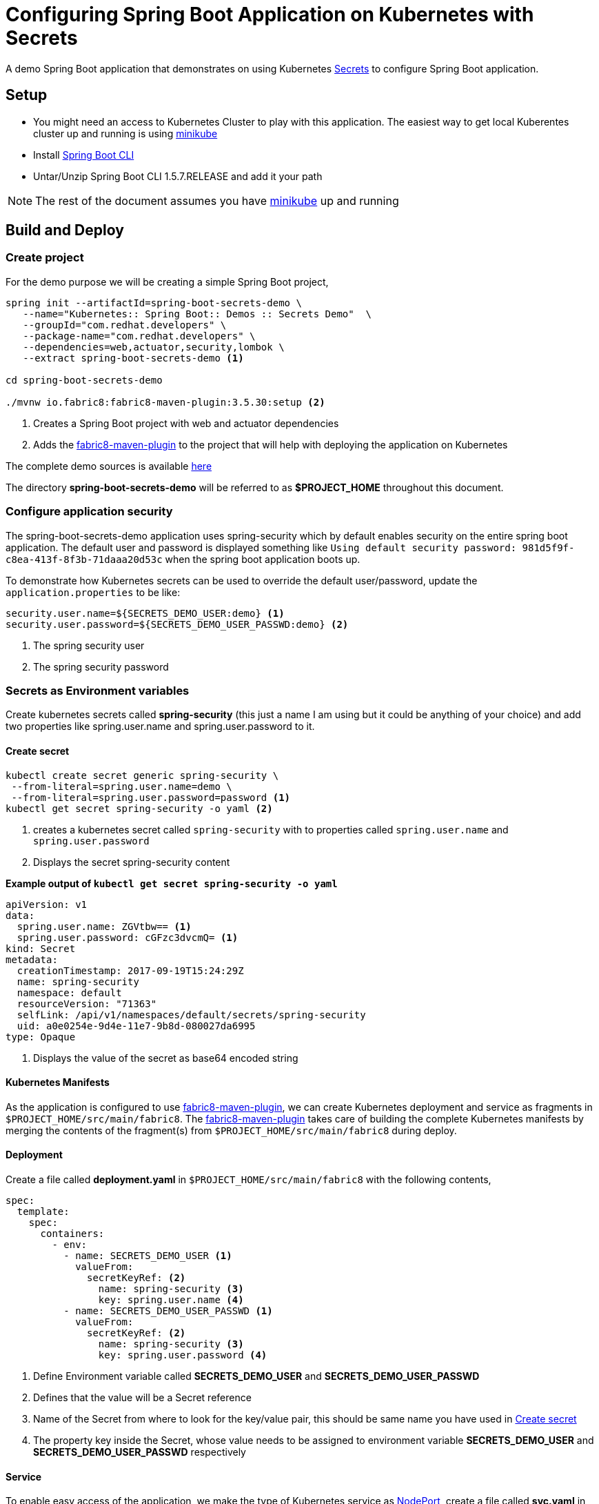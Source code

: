 = Configuring Spring Boot Application on Kubernetes with Secrets

A demo Spring Boot application that demonstrates on using
Kubernetes https://kubernetes.io/docs/concepts/configuration/secret/[Secrets] to configure Spring Boot application.

== Setup

* You might need an access to Kubernetes Cluster to play with this application. The easiest way to get local Kuberentes cluster
up and running is using https://github.com/kubernetes/minikube[minikube]

* Install https://docs.spring.io/spring-boot/docs/current/reference/html/getting-started-installing-spring-boot.html#getting-started-installing-the-cli[Spring Boot CLI]

* Untar/Unzip Spring Boot CLI 1.5.7.RELEASE and add it your path

NOTE: The rest of the document assumes you have https://github.com/kubernetes/minikube[minikube] up and running

== Build and Deploy

=== Create project

For the demo purpose we will be creating a simple Spring Boot project,

[source,sh]
----
spring init --artifactId=spring-boot-secrets-demo \
   --name="Kubernetes:: Spring Boot:: Demos :: Secrets Demo"  \
   --groupId="com.redhat.developers" \
   --package-name="com.redhat.developers" \
   --dependencies=web,actuator,security,lombok \
   --extract spring-boot-secrets-demo <1>

cd spring-boot-secrets-demo

./mvnw io.fabric8:fabric8-maven-plugin:3.5.30:setup <2>
----
<1> Creates a Spring Boot project with web and actuator dependencies
<2> Adds the https://maven.fabric8.io[fabric8-maven-plugin] to the project that will help with deploying the application on Kubernetes

The complete demo sources is available https://github.com/redhat-developer-demos/spring-boot-secrets-demo[here]

The directory **spring-boot-secrets-demo** will be referred to as **$PROJECT_HOME** throughout this document.

=== Configure application security

The spring-boot-secrets-demo application uses spring-security which by default enables security on the entire spring boot application.
The default user and password is displayed something like `Using default security password: 981d5f9f-c8ea-413f-8f3b-71daaa20d53c`
when the spring boot application boots up.

To demonstrate how Kubernetes secrets can be used to override the default user/password, update the `application.properties`
to be like:

[source]
----
security.user.name=${SECRETS_DEMO_USER:demo} <1>
security.user.password=${SECRETS_DEMO_USER_PASSWD:demo} <2>
----

<1> The spring security user
<2> The spring security password

=== Secrets as Environment variables

Create kubernetes secrets called **spring-security** (this just a name I am using but it could be anything of your choice) and add
two properties like spring.user.name and spring.user.password to it.

[[create-secret]]
==== Create secret
[source,sh]
----
kubectl create secret generic spring-security \
 --from-literal=spring.user.name=demo \
 --from-literal=spring.user.password=password <1>
kubectl get secret spring-security -o yaml <2>
----

<1> creates a kubernetes secret called `spring-security` with to properties called `spring.user.name` and `spring.user.password`
<2> Displays the secret spring-security content

**Example output of `kubectl get secret spring-security -o yaml`**

[source,yaml]
----
apiVersion: v1
data:
  spring.user.name: ZGVtbw== <1>
  spring.user.password: cGFzc3dvcmQ= <1>
kind: Secret
metadata:
  creationTimestamp: 2017-09-19T15:24:29Z
  name: spring-security
  namespace: default
  resourceVersion: "71363"
  selfLink: /api/v1/namespaces/default/secrets/spring-security
  uid: a0e0254e-9d4e-11e7-9b8d-080027da6995
type: Opaque
----
<1> Displays the value of the secret as base64 encoded string

==== Kubernetes Manifests

As the application is configured to use https://maven.fabric8.io[fabric8-maven-plugin], we can create Kubernetes deployment
and service as fragments in `$PROJECT_HOME/src/main/fabric8`.  The https://maven.fabric8.io[fabric8-maven-plugin] takes
care of building the complete Kubernetes manifests by merging the contents of the fragment(s) from `$PROJECT_HOME/src/main/fabric8`
during deploy.

==== Deployment

Create a file called *deployment.yaml* in `$PROJECT_HOME/src/main/fabric8` with the following contents,

[source,yaml]
----
spec:
  template:
    spec:
      containers:
        - env:
          - name: SECRETS_DEMO_USER <1>
            valueFrom:
              secretKeyRef: <2>
                name: spring-security <3>
                key: spring.user.name <4>
          - name: SECRETS_DEMO_USER_PASSWD <1>
            valueFrom:
              secretKeyRef: <2>
                name: spring-security <3>
                key: spring.user.password <4>

----

<1> Define Environment variable called **SECRETS_DEMO_USER** and **SECRETS_DEMO_USER_PASSWD**
<2> Defines that the value will be a Secret reference
<3> Name of the Secret from where to look for the key/value pair, this should be same name you have used in <<create-secret>>
<4> The property key inside the Secret, whose value needs to be assigned to environment variable
**SECRETS_DEMO_USER** and **SECRETS_DEMO_USER_PASSWD** respectively

==== Service

To enable easy access of the application, we make the type of Kubernetes service as https://kubernetes.io/docs/concepts/services-networking/service/#type-nodeport[NodePort],
create a file called **svc.yaml** in `$PROJECT_HOME/src/main/fabric8` with the following contents,

[source,yaml]
----
apiVersion: v1
kind: Service
spec:
  type: NodePort <1>
----
<1> expose the service using https://kubernetes.io/docs/concepts/services-networking/service/#type-nodeport[NodePort]

[[deploy-app]]
==== Deploy

To deploy the application execute the command `./mvnw clean fabric8:deploy`.  The application deployment status can be
checked using the command `kubectl get pods -w`

[[access-app]]
==== Access the Application

To access and test the application execute the following command,

[source,sh]
----
curl -i $(minikube service spring-boot-secrets-demo --url)/; echo ""; <1>
curl -u demo:password $(minikube service spring-boot-secrets-demo --url)/mygithuborgs; echo ""; <2>
----
<1> Should fail with unauthorized (HTTP 401) error
<2> Should still display 404 - as there is no resource at / but your request is now authorized

The above command should display a message like **Hello jerry! Welcome to Configuring Spring Boot on Kubernetes!**

NOTE: `minikube service spring-boot-secrets-demo --url` is used to get the service url and port via which we can access
the application

=== Secrets mounted as Files

The secrets could also be mounted as files inside the containers. To demostrate lets build a simple REST controller
called GitHubController, that will query the GitHub API for your organizations list. Querying for  organizations list is
a authorized call hence you need to create your https://help.github.com/articles/creating-a-personal-access-token-for-the-command-line/[Personal Access Token]

Store the your github user id in a file called `github.user` and the https://help.github.com/articles/creating-a-personal-access-token-for-the-command-line/[Personal Access Token]
in a file called `github.token`.

[[create-secret-from-files]]
==== Create secret from files

The secrets can also be created from file, we will use `github.user` and `github.token` to create a new secret called
`spring-github-demo`

[source,sh]
----
kubectl create secret generic spring-github-demo \
  --from-file ./github.user \ <1>
  --from-file ./github.token <2>

kubectl get secret spring-github-demo -oyaml <3>
----
<1> Adds file `github.user` to secret
<2> Adds file `github.token` to secret
<3> Display the created secret

Example output from `kubectl get secret spring-github-demo -oyaml`

[source,yaml]
----
apiVersion: v1
data:
  github.token: NzIyMzUxMjMwMDlmYjYyMzNkMTAzZTlmMjVmMGIzOTQyNWRiOTc5Zgo= <1>
  github.user: a2FtZXNoc2FtcGF0aAo= <2>
kind: Secret
metadata:
  creationTimestamp: 2017-09-19T16:27:10Z
  name: spring-github-demo
  namespace: default
  resourceVersion: "75673"
  selfLink: /api/v1/namespaces/default/secrets/spring-github-demo
  uid: 632e05fd-9d57-11e7-9b8d-080027da6995
type: Opaque
----

<1> File `./github.token` stored as base64 encoded string
<2> File `./github.user` stored as base64 encoded string

==== Update application.properties

[source,sh]
----
security.user.name=${SECRETS_DEMO_USER:demo}
security.user.password=${SECRETS_DEMO_USER_PASSWD:demo}
demo.secretsPath=/deployments <1>
----

<1> The secret files mount path

==== Update deployment

The deployment.yaml needs to be updated to mount the user and token as files, update the **deployment.yaml** in $PROJECT_HOME/src/main/fabric8
with the following contents,

[source,yaml]
----
spec:
  template:
    spec:
      containers:
        - env:
          - name: SECRETS_DEMO_USER
            valueFrom:
              secretKeyRef:
                name: spring-security
                key: spring.user.name
          - name: SECRETS_DEMO_USER_PASSWD
            valueFrom:
              secretKeyRef:
                name: spring-security
                key: spring.user.password
          volumeMounts:
          - name: github-user <1>
            mountPath: "/deployments/github" <2>
            readOnly: true
      volumes:
      - name: github-user
        secret:
          secretName: spring-github-demo <3>
          items:
          - key: github.user <4>
            path: user <5>
          - key: github.token <6>
            path: token <7>


----

<1> Logical name of the volume to refer later in the deployment
<2> The path or location within container where to mount the files
<3> The secret name from which to load the secrets
<4> The key github.user from secret spring-github-demo
<5> The path under /deployments/github, in this case /deployments/github/user
<6> The key github.token from secret spring-github-demo
<7> The path under /deployments/github, in this case /deployments/github/token

==== Update KubernetesSpringBootDemosSecretsDemoApplication

[source,java]
----
package com.redhat.developers;

import org.springframework.boot.SpringApplication;
import org.springframework.boot.autoconfigure.SpringBootApplication;
import org.springframework.boot.web.client.RestTemplateBuilder;
import org.springframework.context.annotation.Bean;
import org.springframework.context.annotation.Configuration;
import org.springframework.web.client.RestTemplate;

@SpringBootApplication
public class KubernetesSpringBootDemosSecretsDemoApplication {

	public static void main(String[] args) {
		SpringApplication.run(KubernetesSpringBootDemosSecretsDemoApplication.class, args);
	}

	@Configuration
    public class DemoConfiguration {

        @Bean
        public RestTemplate restTemplate(RestTemplateBuilder restTemplateBuilder) { <1>
            return restTemplateBuilder.build();
        }
    }
}
----
<1> Adding RestTemplate that will be used to query GitHub REST API

==== Create a REST API to query GitHub

Create a Controller called GitHubController that will  query the GitHub API using your github user id and token.

[source,java]
----
package com.redhat.developers;

import lombok.extern.slf4j.Slf4j;
import org.springframework.beans.factory.annotation.Value;
import org.springframework.http.HttpStatus;
import org.springframework.http.MediaType;
import org.springframework.http.RequestEntity;
import org.springframework.http.ResponseEntity;
import org.springframework.util.ResourceUtils;
import org.springframework.web.bind.annotation.GetMapping;
import org.springframework.web.bind.annotation.RestController;
import org.springframework.web.client.RestTemplate;
import org.springframework.web.util.UriTemplate;

import java.io.IOException;
import java.net.URI;
import java.net.URISyntaxException;
import java.nio.file.Files;
import java.nio.file.Paths;
import java.util.Base64;

/**
 * A simple demo rest controller that calls GitHub API to perform some simple operations which will require authorizations
 * The idea of this controller is to demonstrate how to use the Kubernetes Secrets mounted as file
 * and use the token and username to call GitHub
 *
 * @author kameshsampath
 */
@Slf4j
@RestController
public class GitHubController {

    @Value("${demo.secretsPath}")
    private String secretsPath; //<1>

    private final RestTemplate restTemplate;

    public GitHubController(RestTemplate restTemplate) {
        this.restTemplate = restTemplate;
    }

    /**
     * Get the list of organizations that the user belongs to in GitHub
     */
    @GetMapping("/mygithuborgs")
    public ResponseEntity<String> listMyOrganizations() {
        try {

            final URI githubUserSecretsURI = ResourceUtils.getURL(secretsPath + "/github/user").toURI(); // <2>
            final URI githubUserTokenSecretsURI = ResourceUtils.getURL(secretsPath + "/github/token").toURI(); //<3>

            final byte[] encodedGithubUser = Files.readAllBytes(Paths.get(githubUserSecretsURI));
            final byte[] encodedGithubToken = Files.readAllBytes(Paths.get(githubUserTokenSecretsURI));

            String githubUser = sanitize(encodedGithubUser);

            String githubUserToken = sanitize(encodedGithubToken);

            String authHeader = String.format("%s:%s", githubUser, githubUserToken);

            log.info("Listing Organizations of user :{}", githubUser);

            String basicAutheader = Base64.getEncoder().encodeToString(authHeader.getBytes());

            log.info("Auth Header : {}", basicAutheader);

            ResponseEntity<String> response =
                restTemplate.exchange(buildHttpEntity("user/orgs", basicAutheader), String.class);

            return ResponseEntity
                .status(response.getStatusCode().value())
                .body(response.getBody());

        } catch (URISyntaxException e) {
            log.error("Error querying github", e);
            return ResponseEntity.status(HttpStatus.INTERNAL_SERVER_ERROR).body(e.getMessage());

        } catch (IOException e) {
            log.error("Error querying github", e);
            return ResponseEntity.status(HttpStatus.INTERNAL_SERVER_ERROR).body(e.getMessage());
        }
    }

    /**
     * A method to build {@link RequestEntity} by adding needed basic authentication headers
     *
     * @param path           - the github api path to call with out leading &quot;/&quot;
     * @param basicAutheader - the Basic Authorization Base64 string representation header value
     * @return {@link RequestEntity}
     */
    private RequestEntity<Void> buildHttpEntity(String path, String basicAutheader) {
        URI githubApiUri = new UriTemplate("https://api.github.com/{path}").expand(path);
        log.info("Calling API:{}", githubApiUri.toASCIIString());
        RequestEntity<Void> requestEntity =
            RequestEntity.get(githubApiUri)
                .header("Authorization", String.format(" Basic %s", basicAutheader))
                .accept(MediaType.parseMediaType("application/vnd.github.v3+json"))
                .build();

        return requestEntity;
    }

    /**
     * remove all new lines from the String
     *
     * @param strBytes - the string bytes where newline to be removed
     * @return sanitized string without newlines
     */
    private String sanitize(byte[] strBytes) {
        return new String(strBytes)
            .replace("\r", "")
            .replace("\n", "");
    }
}
----

<1> The secrets path where to look for the file
<2> The github user secret path mounted inside the container
<3> The github user token path mounted inside the container

The application can be <<deploy-app,Deployed>> like before.

[[access-app-2]]
==== Access the Application

To access and test the application execute the following command,

[source,sh]
----
curl -i $(minikube service spring-boot-secrets-demo --url)/mygithuborgs; echo ""; <1>
curl -u demo:password $(minikube service spring-boot-secrets-demo --url)/mygithuborgs; echo ""; <2>
----
<1> Should fail with unauthorized (HTTP 401) error
<2> Should display your github organizations

--END--
